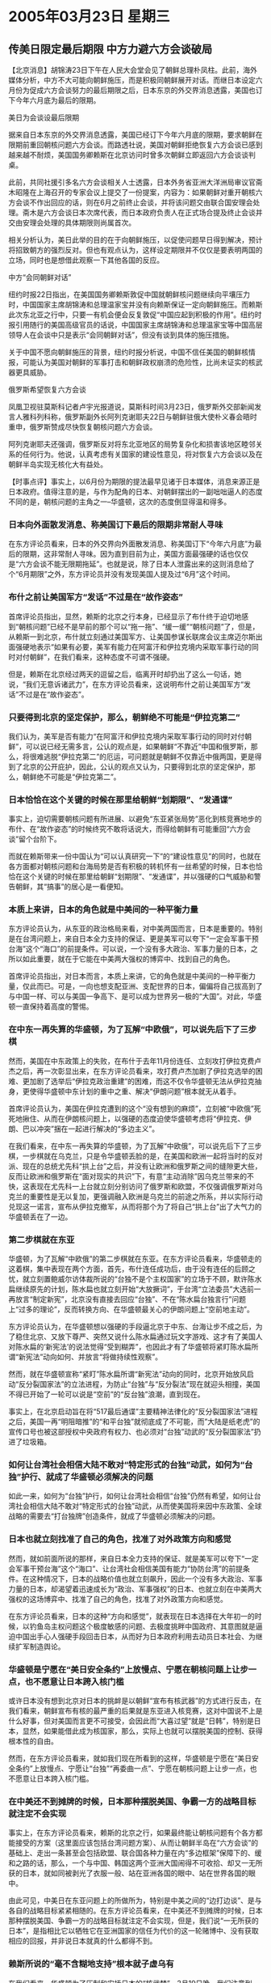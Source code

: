 # -*- org -*-

# Time-stamp: <2011-08-02 19:53:18 Tuesday by ldw>

#+OPTIONS: ^:nil author:nil timestamp:nil creator:nil

#+STARTUP: indent

* 2005年03月23日 星期三

** 传美日限定最后期限 中方力避六方会谈破局

【北京消息】胡锦涛23日下午在人民大会堂会见了朝鲜总理朴凤柱。此前，海外媒体分析，中方不大可能向朝鲜施压，而是积极同朝鲜展开对话。而继日本设定六月份为促成六方会谈努力的最后期限之后，日本东京的外交界消息透露，美国也订下今年六月底为最后的限期。
 
美日为会谈设最后限期
 
据来自日本东京的外交界消息透露，美国已经订下今年六月底的限期，要求朝鲜在限期前重回朝核问题六方会谈。而路透社说，美国对朝鲜拒绝恢复六方会谈已感到越来越不耐烦，美国国务卿赖斯在北京访问时曾多次朝鲜立即返回六方会谈谈判桌。
 
此前，共同社援引多名六方会谈相关人士透露，日本外务省亚洲大洋洲局审议官斋木昭隆在上海召开的专家会议上提交了一份提案，内容为：如果朝鲜对重开朝核六方会谈不作出回应的话，则在6月之前终止会谈，并将该问题交由联合国安理会处理。斋木是六方会谈日本次席代表，而日本政府负责人在正式场合提及终止会谈并交由安理会处理的具体期限则尚属首次。
 
相关分析认为，美日此举的目的在于向朝鲜施压，以促使问题早日得到解决，预计将招致朝方的强烈反对。但也有观点认为，这样设定期限并不仅仅是要表明两国的立场，同时也是想借此观察一下其他各国的反应。
 
中方“会同朝鲜对话”
 
纽约时报22日指出，在美国国务卿赖斯敦促中国就朝鲜核问题继续向平壤压力时，中国国家主席胡锦涛和总理温家宝并没有向赖斯保证一定向朝鲜施压。而赖斯此次东北亚之行中，只要一有机会便会反复敦促“中国应起到积极的作用”。纽约时报引用随行的美国高级官员的话说，中国国家主席胡锦涛和总理温家宝等中国高层领导人在会谈中只是表示“会同朝鲜对话”，但没有谈到具体的施压措施。

关于中国不愿向朝鲜施压的背景，纽约时报分析说，中国不信任美国的朝鲜核情报，可能认为美国对朝鲜的军事打击和朝鲜政权崩溃的危险性，比尚未证实的核武器更具威胁。
 
 
俄罗斯希望恢复六方会谈
 
凤凰卫视驻莫斯科记者卢宇光报道说，莫斯科时间3月23日，俄罗斯外交部新闻发言人雅科列科称，俄罗斯副外长阿列克谢耶夫22日与朝鲜驻俄大使朴义春会晤时重申，俄罗斯赞成尽快恢复朝核问题六方会谈。
 
阿列克谢耶夫还强调，俄罗斯反对将东北亚地区的局势复杂化和损害该地区睦邻关系的任何行为。他说，认真考虑有关国家的建设性意见，将对恢复六方会谈以及在朝鲜半岛实现无核化大有益处。
 

【时事点评】事实上，以6月份为期限的提法最早见诸于日本媒体，消息来源正是日本政府。值得注意的是，与作为配角的日本、对朝鲜摆出的一副咄咄逼人的态度不同的是，朝核问题的主角之一--华盛顿，这次的态度倒显得温和得多。
 

*** 日本向外面散发消息、称美国订下最后的限期非常耐人寻味

在东方评论员看来，日本的外交界向外面散发消息、称美国订下“今年六月底”为最后的限期，这非常耐人寻味。因为直到目前为止，美国方面最强硬的话也仅仅是“六方会谈不能无限期拖延”。也就是说，除了日本人泄露出来的这则消息给了个“6月期限”之外，东方评论员并没有发现美国人提及过“6月”这个时间。
 

*** 布什之前让美国军方“发话”不过是在“故作姿态”

首席评论员指出，显然，赖斯的北京之行本身，已经显示了布什终于迫切地感到“朝核问题”已经不是早前的那个可以“拖一拖”、“缓一缓”“朝核问题”了，但是，从赖斯一到北京，布什就立刻通过美国军方、让美国参谋长联席会议主席迈尔斯出面强硬地表示“如果有必要，美军有能力在阿富汗和伊拉克境内采取军事行动的同时对付朝鲜”，在我们看来，这种态度不可谓不强硬。

但是，赖斯在北京经过两天的逗留之后，临离开时却扔出了这么一句话，她说，“我们无意诉诸武力”，在东方评论员看来，这说明布什之前让美国军方“发话”不过是在“故作姿态”。
 

*** 只要得到北京的坚定保护，那么，朝鲜绝不可能是“伊拉克第二”

我们认为，美军是否有能力“在阿富汗和伊拉克境内采取军事行动的同时对付朝鲜”，可以说已经无需多言，公认的观点是，如果朝鲜“不靠近”中国和俄罗斯，那么，将很难逃脱“伊拉克第二”的厄运，可问题就是朝鲜不仅靠近中俄两国，更是得到了北京的公开庇护，因此，公认的观点又认为，只要得到北京的坚定保护，那么，朝鲜绝不可能是“伊拉克第二”。
 

*** 日本恰恰在这个关键的时候在那里给朝鲜“划期限”、“发通谍”

事实上，迫切需要朝核问题有所进展、以避免“东亚紧张局势”恶化到核竞赛地步的布什、在“故作姿态”的时候终究不敢将话说大，而得给朝鲜有可能重回“六方会谈”留个台阶下。

而就在赖斯带来一份中国认为“可以认真研究一下”的“建设性意见”的同时，也就在各方面都对朝核问题和台海局势是否有积极的转机怀有一丝希望的时候，日本也恰恰在这个关键的时候在那里给朝鲜“划期限”、“发通谍”，并以强硬的口气威胁和警告朝鲜，其“搞事”的居心是一看便知。
 

*** 本质上来讲，日本的角色就是中美间的一种平衡力量

东方评论员认为，从东亚的政治格局来看，对中美两国而言，日本是重要的。特别是在台湾问题上，来自日本全力支持的保证、更是美军可以夸下“一定会军事干预台海”这个“海口”的前提条件。可以说，一个没有多大政治、军事力量的日本，之所以如此重要，就在于它能在中美两大强权的博弈中、找到自己的角色。

首席评论员指出，对日本而言，本质上来讲，它的角色就是中美间的一种平衡力量，仅此而已。可是，一向也想支配亚洲、支配世界的日本，偏偏将自己拔高到了与中国一样、可以与美国一争高下、是可以成为世界另一极的“大国”。对此，华盛顿一直保持着高度的警惕。
 

*** 在中东一再失算的华盛顿，为了瓦解“中欧俄”，可以说先后下了三步棋

然而，美国在中东政策上的失败，在布什于去年11月份连任、立刻攻打伊拉克费卢杰之后，再一次彰显出来，在东方评论员看来，攻打费卢杰加剧了伊拉克选举的困难、更加剧了选举后“伊拉克政治重建”的困难，而这不仅令华盛顿无法从伊拉克抽身，更使得华盛顿中东计划的重中之重、解决“伊朗问题”根本就无从着手。

首席评论员认为，美国在伊拉克遭到的这个“没有想到的麻烦”，立刻被“中欧俄”死死地揪住、从而在伊朗核问题上，以强硬的态度迫使华盛顿考虑将“伊拉克、伊朗、巴以冲突”捆在一起进行解决的“多边主义”。

在我们看来，在中东一再失算的华盛顿，为了瓦解“中欧俄”，可以说先后下了三步棋，一步棋就在乌克兰，只是令华盛顿丢脸的是，在美国和欧洲一起将当时的反对派、现在的总统尤先科“拱上台”之后，并没有让欧洲和俄罗斯之间的缝隙更大些，反而让欧洲和俄罗斯在“面对现实的共识”下，有意“主动消除”因乌克兰带来的不快，这表现在尤先科一上台就立刻分别访问了俄罗斯和欧盟，不仅强调俄罗斯对乌克兰的重要性是无以复加，更强调融入欧洲是乌克兰的前途之所系，并以实际行动兑现这一诺言，宣布从伊拉克撤军，从而将那个为了将自己“拱上台”出了大气力的华盛顿丢在了一边。
 

*** 第二步棋就在东亚
 
华盛顿，为了瓦解“中欧俄”的第二步棋就在东亚。在东方评论员看来，华盛顿走的这着棋，集中表现在两个方面，首先，布什连任成功后，由于没有连任的后顾之忧，就立刻置鲍威尔访体裁所说的“台独不是个主权国家”的立场于不顾，默许陈水扁继续原先的计划，陈水扁也就立刻开始“大放撅词”，于台湾“立法委员”大选前一再放言“制定新宪”，北京没有直接去回应“台独”、不在“陈水扁台独言行”问题上“过多的理论”，反而转换方向、在华盛顿最关心的伊朗问题上“空前地主动”。
 
东方评论员认为，在华盛顿想以强硬的手段逼北京于中东、台海让步不成之后，为了稳住北京、又放下尊严、突然又说什么陈水扁通过玩文字游戏、这才有了美国人对陈水扁的‘新宪法’的说法觉得“受到糊弄”，也因此才有了华盛顿将紧盯陈水扁所谓“新宪法”动向如何、并放言“将做持续性观察”。
 
然而，就在华盛顿宣称“紧盯”陈水扁所谓“新宪法”动向的同时，北京开始放风启动“反分裂国家法”的立法进程，为防止“台独”与“反分裂法”现在就迎头相撞，美国不得已开始了一轮可以说是“空前”的“反台独”浪潮，直到现在。

事实上，在北京启动旨在将“517最后通谍”主要精神法律化的“反分裂国家法”进程之后，美国一再“明阻暗推”的“和平台独”就彻底成了不可能，而”大陆是纸老虎”的宣传口号也被这部授权中央政府有权力、也必须对“台独”动武的“反分裂国家法”扔进了垃圾箱。
 

*** 如何让台湾社会相信大陆不敢对“特定形式的台独”动武，如何为“台独”护行、就成了华盛顿必须解决的问题
 
 
如此一来，如何为“台独”护行，如何让台湾社会相信“台独”仍然有希望，如何让台湾社会相信大陆不敢对“特定形式的台独”动武，从而使美国将来因中东政策、全球战略的需要去“打台独牌”创造条件，就成了华盛顿必须解决的问题。
 

*** 日本也就立刻找准了自己的角色，找准了对外政策方向和感觉

然而，就如前面所说的那样，来自日本全力支持的保证、就是美军可以夸下“一定会军事干预台海”这个“海口”、让台湾社会相信美国有能力“协防台湾”的前提条件。在这种情况下，日本的战略价值也就立刻飙升，因此一个没有多大政治、军事力量的日本，却渴望着迅速成长为“政治、军事强权”的日本、也就立刻在中美两大强权的这场博弈中、找准了自己的角色，找准了对外政策方向和感觉。

在东方评论员看来，日本的这种“方向和感觉”，就表现在日本选择在大年初一的时候，以钓鱼岛主权问题这个极度敏感的问题、去极度挑畔中国政府、其意图就是逼迫中国出手心人强硬手段回击日本，从而好为日本政府利用去动员日本社会、为继续扩军制造舆论。
 

*** 华盛顿是宁愿在“美日安全条约”上放慢点、宁愿在朝核问题上让步一点，也不愿意让日本跨入核门槛

或许日本没有想到北京对日本的挑衅是以朝鲜“宣布有核武器”的方式进行反击，在我们看来，朝鲜宣布有核的最严重的后果就是东亚进入核竞赛，这对中国说不上是什么好事，但对美国而言更不可接受，会因此而“大喜过望”就是“日韩”，特别是日本，显然，如果能借此成为核国家，那么，实际上也就可以摆脱美国的控制、获得根本性的自由。

然而，在东方评论员看来，就如我们现在所看到的这样，华盛顿是宁愿在“美日安全条约”上放慢点、宁愿让“台独”“再委曲一点”、宁愿在朝核问题上让步一点，也不愿意让日本跨入核门槛。
 

*** 在中美还不到摊牌的时候，日本那种摆脱美国、争霸一方的战略目标就注定不会实现
 
事实上，在东方评论员看来，赖斯的北京之行，如果最终能让朝核问题有个各方都能接受的方案（这里面应该包括台湾问题方案）、从而让朝鲜半岛在“六方会谈”的基础上、走出一条甚至会包括欧盟、联合国各种力量在内“多边框架”保障下的、缓和之路的话，那么，一个与中国、韩国这两个亚洲大国闹得不可收拾、却又一无所获的日本，就如同被剥光了衣服一般、站在亚洲各国的眼中、站在世界各国的眼中。
 
由此可见，中美日在东亚问题上的所做所为，特别是中美之间的“边打边谈”、是与各自的战略目标紧紧相随的。在东方评论员看来，在中美还不到摊牌的时候，日本那种摆脱美国、争霸一方的战略目标就注定不会实现，但是，我们说“一无所获的日本”，是指相比它以牺牲它在亚洲国家的信任为代价的这一轮赌博中、没有获取相应的回报，并非说日本就真的什么都得不到。
 

*** 赖斯所说的“毫不含糊地支持”根本就子虚乌有
 
在我们看来，华盛顿为了压制和安抚日本的“核武梦”，3月19日晚，我们注意到，赖斯在东京一所大学发表演说时，突然“最明确”表态支持日本成为安理会常任理事国。她说：“日本通过它的努力和它的特性，已经在民族国家之林中赢得了值得尊敬的地位，这是美国毫不含糊地支持日本成为安理会常任理事国的原因。”
 
可是，只要我们翻翻2004年的备忘录，就不难看到，美国在整个2004年对日本“常任”的态度就在“不断变化”，赖斯所说的“毫不含糊地支持”根本就子虚乌有。在东方评论员看来，在“反分裂法”通过后、赖斯所提的“毫不含糊地支持”，一方面是对为华盛顿甘当犬马、“恶心”中国、搅和台海局势的一件给日本的礼物；第二，则是以此来部分化解在“美日安全共同声明”中出卖日本的一种补偿，第三，恐怕也是最主要的是了，那就是，换取日本在东亚停止“闹事”。
 

*** 我们很可能看到的结果
 
在东方评论员看来，如果日本所言的“6月期限”是美日间达成的“君子协定”期限的话，那么，我们很可能看到的结果是，今后几个月里，日本将会停止出于“核武梦”的目的、去进一步刺激韩国、刺激朝鲜的做法，以配合美国的、急欲稳定朝核局势的、新的“朝核政策”。
 
在连续两天的点评中，我们都跟踪分析了联合国改革的问题，今天，结合一则最新消息，东方评论员将继续在“日本得到了什么”这个问题上再讲几句。
 
《东方时代环球时事解读》http://www.dongfangtime.com

** 欧盟对安南提出的联合国改革方案表示支持

【布鲁塞尔消息】欧盟轮值主席国卢森堡副首相兼外交和移民大臣让·阿塞尔博恩２３日在布鲁塞尔说，欧盟完全支持联合国秘书长安南近日提出的联合国改革方案。

阿塞尔博恩在欧盟首脑会议结束后举行的记者招待会上说，欧盟“百分之百地”支持安南提出的联合国改革计划，认为联合国应当是国际社会预防冲突和危机的“主要工具”。

安南２１日在纽约联合国总部提交了联合国改革报告。他说，即便安理会扩大，新当选的常任理事国也不会拥有否决权。安理会改革的目的是增加发展中国家在安理会的席位，增强第三世界的影响力。
 
  

【时事点评】在东方评论员看来，欧盟首脑会议决定欧盟“百分之百地”支持安南提出的联合国改革计划的结果是“理所当然”，就如我们在昨天的《时事解读》中所说的那样，这份“联合国改革方案”，是一个“中、美、俄、法、英”五大常任理事国“充分妥协”、“充分配合”的结果，也是最有可能成为常任理事国的日本、德国、印度、巴西“相互抬桩”的结果。
 

*** 这一改革进程“真正被激活”的因素，就是美国一手挑起的“伊拉克战争”

我们认为，联合国改革的呼声其实早已有之，这一改革进程“真正被激活”的因素，就是美国一手挑起的“伊拉克战争”。东方评论员认为，这种痕迹甚至可以在安南提交的“报告草案”中找到，我们注意到，《联合国宪章》第51条指出，主权国家有权在遭到袭击时进行自卫，包括对“迫在眉睫的”威胁采取“先发制人”的军事行动。但是，“报告草案”中则明确提出，建议将“预防性”军事行动的决定收归安理会所有，这就是说，对于“潜在的”或“非迫在眉睫的”威胁，是否“预防性”地采取军事行动，应由安理会决定。在东方评论员看来，这一条分明是冲着美国去的。
 

*** 这份“报告草案”正式出炉之后，联合国的改革方案也就“似乎确定了”

我们认为，被“伊拉克战争”激活的“联合国改革”已经成了一股“浩浩荡荡”的潮流，并为世界上100多个国家所支持，因此，在东方评论员看来，在这份“报告草案”正式出炉之后，联合国的改革方案也就“似乎确定了”。

就如我们之前据说的，方案虽然有两个，但最可能的改革方案是增加6个没有否决权的常任理事国以及3个经选举产生的非常任理事国，其中非洲和亚太地区各有2个常任席位，欧洲和美洲各增加1个常任席位。

如此一来，尽管“五常任理事国”没有一家真心愿意让别的国家加进来分割自己的权力的，但“五国”还没有哪一家愿意出这个头去反对改革、去与“百国”公开为敌的。
 

*** 一个没有“否决权”的常任理事国，到底算哪一档子的事，恐怕手握否决权的“五常”心中最清楚

何况增加几个“没有否决权”的常任理事国一来可以顺应要求联合国改革的舆论，二来，“五常”也可以趁机着眼于自己的战略利益，进行全球布局，第三，也是最关键的，并没有让“新一代”常任理事国“抢自己的班、夺自己的权”，毕竟有无“否决权”就是现在“常任”与“非常任”之间的本质区别所在，在东方评论员看来，一个没有“否决权”的常任理事国，到底算哪一档子的事，恐怕手握否决权的“五常”心中最清楚。
 

*** 华盛顿要增加自己的帮手，中欧当然也会在美国不乐意的名单中挑选“对象”

在东方评论员看来，上面那四个“相互抬桩”并得到强大支持的日本、德国、印度、巴西成为“新一代”常任理事国就似乎是“板上钉钉”的事了。别的国家不说，就以这两个国家为例，他们的支持者分别是美国极力支持日本、中国、欧洲也极力支持巴西，这就是说，仅此就可以看出，既然华盛顿要增加一个或两个“常任理事国”、在安理会里做帮手，中欧当然也会有同样的想法，在美国不乐意的名单中挑选象巴西这样的国家去“回敬”。


*** 北京支持巴西、就如同华盛顿支持日本

对中美而言，这种安排更是理所当然的，美国要在中国的家门口增加一个“政治大国”，而中国就在美国的后院挑一个“政治中心”，美国国内近来狂炒中国对南美洲的渗透，也并非是空穴来风，只是主角搞错了，在东方评论员看来，与欧洲在南美的“不遗余力”相比较而言，中国还只是开始、所做的还远远不够。

我们之所以拿巴西说事，就在于从国际战略的角度来看，由于中国和欧洲一样，都已经将拓展影响力的目光投向了美国的后院--拉美，因此，巴西其实是中国、欧洲的首选国。
  其中的道理，就有如华盛顿要放言在中国的身边增加一个“政治中心”东京一个样，让巴西这么个大国在美洲大陆上形成自己的势力，自然也是北京和欧洲乐意看到的事情。之前，东方评论员也已经表示，北京之所以提出要考虑“发展中国家”，其目的多半也在于此。


*** “新一代”的尴尬，其实是“老一代”“共同”“深谋远虑”的结果                                           

在我们看来，考虑到没有否决权这一关键因素，因此，尽管“这一拨”“常任理事国”将来也可以算得上是“体面和风光”的“政治大国”和“政治中心”，在今后的国际活动中，也能凭借这种身份捞取不菲的利益，但是和有“五常”比起来，终究有点“不伦不类”、不是那么回事。

熟悉联合国程序的人都清楚，联合国其实是在“五国”掌握之中运行着的，任何提案，如果没有“五国”的支持，都是白搭，只要“五国”中任何一家抻手阻拦，联合国就什么决议都不可能进行，也正是如此，“老一代”的“五常”可以说凭借这一特权获取了巨大的利益，“五常”中的任何一家又怎么肯让别人来分享自己那份即得的特权呢？

因此，对“新一代”的“常任理事国”而言，其身份的尴尬，其实就是“老一代”“常任理事国”一起“深谋远虑”的结果。在东方评论员看来，“新一代”的“常任理事国”身份的尴尬源泉，就在于“新一代”嫩了点。

要知道，“新一代”在联手鼓动联合国进行改革的时候，其最大的理由就是“五国”就经常为一件事情闹得联合国“只议不决”，效率不高，而“老一代”的“五常”为了保住自己的特权，也正是抓住了这一点，反戈一击的。
 

*** 孔泉在去年所说的一句话，就已经是在“暗埋伏笔”了

在东方评论员看来，比较典型的例子就是中国外交部发言人孔泉在去年所说的一句话，他说“改革目标之一是提高工作效率”，显然，这已经是“暗埋伏笔”了，这就是说，如果再添加几个进“常委”，可以想像，联合国只会更乱，安理会效率更低，在东方评论员看来，这分明是在堵”新一代”要求分权的“嘴巴”。

有意思的是，和北京的态度一样，之后，美国、英国、法国、俄罗斯这些“老一代”，象是商量好了似的，是轮流出来“找理由、谈感想”，说来说去，就只有一点，就是从各个方面、多层次地、去证明“增加有否决权的常任理事国是多么地不合适”。
 
 
*** “五常”在联手将“新一代”赶到了“第二排”的位置上之后，彼此间又开始了角力

结果是，尽管德国、日本等有“雄心壮志”的“新一代”一直强烈地反对成为“没有否决权”的常任理事国，然而，这种“强烈反对”只会更加加强“有否决权的”“五常”的“权力欲”，从而更加坚决地“否决”掉“新一代”的政治抱负。

显然，“有否决权的”“五常”运用自己的特权、坚决地“否决”了“新一代”的“最大愿望”之后，可以肯定的是，联合国的改革虽然带来了一种变化，但是，在“老一代”中的利益纷争更加激烈之后，特别是“这种变化”又是“五常”基于各自战略利益而达成的一种“全面妥协”的结果，也就是说，“五常”在联手将“新一代”赶到了“第二排”的位置上之后，彼此间又开始了角力，为各自支持的“意中人”而拳脚相向了。
 
 
*** 中国肯定会找日本的一些麻烦的

在东方评论员看来，由于安理会扩大需要联合国191成员国三分之二多数通过，因此，日本要想能够成为联合国安理会的常任理事国，路途还“非常遥远”。
 
因此，我们认为，在日本是否能成为安理会“没有否决权的”常任理事国问题上，中国肯定会找日本的一些麻烦的，比如说公开、或暗中去做“反对工作”，全力阻止日本“当选”。
 
但是，最大的可能就是，如果到了最后、日本仍然“榜上有名”，而北京所中意的候选国也在其列，那么北京就不太可能因“就要否决日本”而否决整个改革方案，因为在这个改革方案的安排中，就有北京自己的全局利益之所在。
 
  前面已经说了，一个没有多大政治、军事力量的日本，之所以如此重要，就在于它能在中美两大强权的博弈中、找到自己的角色，在东方评论员看来，就算日本最后成了一个“新一代”的常任理事国，由于没有“否决权”，也就无所谓成为“真正的政治大国”，再加上在军事、经济上仍然“不自由”，可以说亚洲、特别是东亚，仍然是中、美博弈的舞台。因此，对日本而言，本质上来讲，它的角色还是中美间的一种平衡力量，仅此而已。
 
《东方时代环球时事解读》http://www.dongfangtime.com
